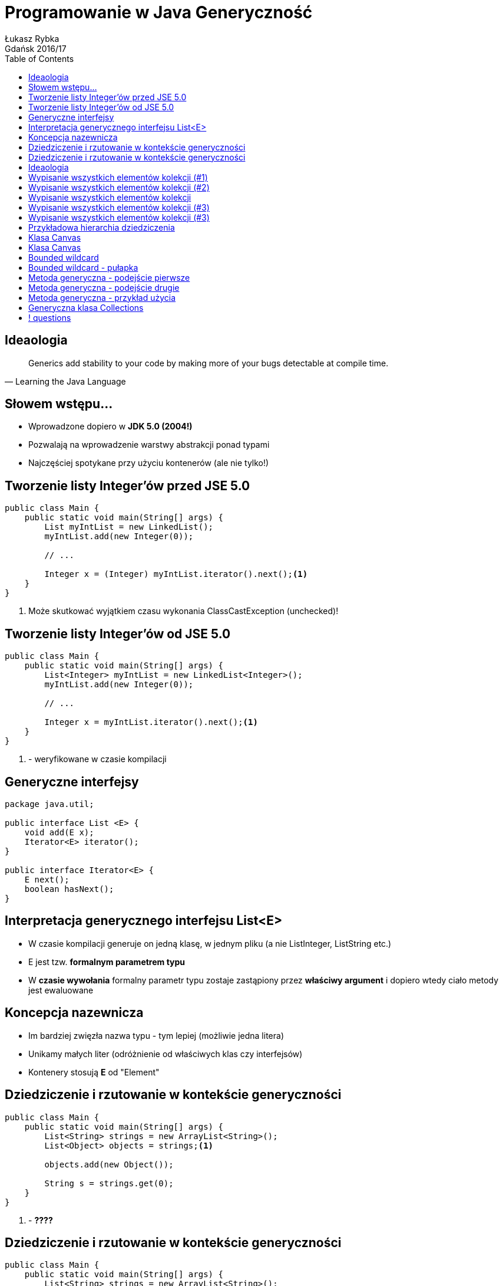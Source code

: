:longform:
:sectids!:
:imagesdir: images
:source-highlighter: highlightjs
:language: no-highlight
:dzslides-style: asciidoctor-custom
:dzslides-fonts: family=Yanone+Kaffeesatz:400,700,200,200&family=Cedarville+Cursive
:dzslides-transition: fade
:dzslides-highlight: monokai
:experimental:
:toc2:
:sectanchors:
:idprefix:
:idseparator: -
:icons: font
:linkattrs:

= Programowanie w Java Generyczność
Łukasz Rybka ; Gdańsk 2016/17

[.topic]
== Ideaologia

====
[quote, "Learning the Java Language"]
____
Generics add stability to your code by making more of your bugs detectable at compile time.
____
====

[.topic]
== Słowem wstępu...

[.incremental]
* Wprowadzone dopiero w *JDK 5.0 (2004!)*
* Pozwalają na wprowadzenie warstwy abstrakcji ponad typami
* Najczęściej spotykane przy użyciu kontenerów (ale nie tylko!)

[.topic.source]
== Tworzenie listy Integer'ów przed JSE 5.0

[source,java]
----
public class Main {
    public static void main(String[] args) {
        List myIntList = new LinkedList();
        myIntList.add(new Integer(0));

        // ...

        Integer x = (Integer) myIntList.iterator().next();<1>
    }
}
----
<1> Może skutkować wyjątkiem czasu wykonania ClassCastException (unchecked)!

[.topic.source]
== Tworzenie listy Integer'ów od JSE 5.0

[source,java]
----
public class Main {
    public static void main(String[] args) {
        List<Integer> myIntList = new LinkedList<Integer>();
        myIntList.add(new Integer(0));

        // ...

        Integer x = myIntList.iterator().next();<1>
    }
}
----
<1> - weryfikowane w czasie kompilacji

[.topic.source]
== Generyczne interfejsy

[source,java]
----
package java.util;

public interface List <E> {
    void add(E x);
    Iterator<E> iterator();
}

public interface Iterator<E> {
    E next();
    boolean hasNext();
}
----

[.topic]
== Interpretacja generycznego interfejsu List<E>

[.incremental]
* W czasie kompilacji generuje on jedną klasę, w jednym pliku (a nie ListInteger, ListString etc.)
* E jest tzw. *formalnym parametrem typu*
* W *czasie wywołania* formalny parametr typu zostaje zastąpiony przez *właściwy argument* i dopiero wtedy ciało metody jest ewaluowane

[.topic]
== Koncepcja nazewnicza

[.incremental]
* Im bardziej zwięzła nazwa typu - tym lepiej (możliwie jedna litera)
* Unikamy małych liter (odróżnienie od właściwych klas czy interfejsów)
* Kontenery stosują *E* od "Element"

[.topic.source]
== Dziedziczenie i rzutowanie w kontekście generyczności

[source,java]
----
public class Main {
    public static void main(String[] args) {
        List<String> strings = new ArrayList<String>();
        List<Object> objects = strings;<1>

        objects.add(new Object());

        String s = strings.get(0);
    }
}
----
<1> - *????*

[.topic.source]
== Dziedziczenie i rzutowanie w kontekście generyczności

[source,java]
----
public class Main {
    public static void main(String[] args) {
        List<String> strings = new ArrayList<String>();
        List<Object> objects = strings;<1>

        objects.add(new Object());

        String s = strings.get(0);
    }
}
----
<1> - zostanie zablokowane przez kompilator!

[.topic]
== Ideaologia

====
[quote, "Learning the Java Language"]
____
In general, if Foo is a subtype (subclass or subinterface) of Bar, and G is some generic type declaration, it is not the case that G<Foo> is a subtype of G<Bar>.
____
====

[.topic.source]
== Wypisanie wszystkich elementów kolekcji (#1)

[source,java]
----
public class Main {
    void printCollection(Collection c) {
        Iterator i = c.iterator();

        for (k = 0; k < c.size(); k++) {
            System.out.println(i.next());
        }
    }
}
----

[.topic.source]
== Wypisanie wszystkich elementów kolekcji (#2)

[source,java]
----
void printCollection(Collection<Object> c) {
    for (Object e : c) {
        System.out.println(e);
    }
}
----

[.topic]
== Wypisanie wszystkich elementów kolekcji

[.incremental]
* Wersja pierwsza działa z dowolnym typem kolekcji
* Wersja druga działa tylko z kolekcjami typu Collection<Object> (*!*)
* Co w takim razie jest "supertypem" wszystkich kolekcji?
* Collection<?> - "kolekcja nieznanego typu" (*wildcard*)

[.topic.source]
== Wypisanie wszystkich elementów kolekcji (#3)

[source,java]
----
void printCollection(Collection<?> c) {
    for (Object e : c) {<1>
        System.out.println(e);
    }
}
----
<1> - bezpieczne ponieważ wszystkie klasy dziedziczą po klasie Object

[.topic.source]
== Wypisanie wszystkich elementów kolekcji (#3)

[source,java]
----
public class Main {
    public static void main(String[] args) {
        Collection<?> c = new ArrayList<String>();

        c.add(new Object());<1>
    }
}
----
<1> - *błąd kompilacji!* - dlaczego?

[.topic.source]
== Przykładowa hierarchia dziedziczenia

[source,java]
----
public abstract class Shape {
    public abstract void draw(Canvas c);
}

public class Circle extends Shape {
    private int x, y, radius;
    public void draw(Canvas c) {
        ...
    }
}

public class Rectangle extends Shape {
    private int x, y, width, height;
    public void draw(Canvas c) {
        ...
    }
}
----

[.topic.source]
== Klasa Canvas

[source,java]
----

public class Canvas {
    public void draw(Shape s) {
        s.draw(this);
    }

    public void drawAll(List<Shape> shapes) {<1>
        for (Shape s: shapes) {
            s.draw(this);
       }
    }
}
----
<1> - może zostać wywołana jedynie z listą typu Shape

[.topic.source]
== Klasa Canvas

[source,java]
----

public class Canvas {
    public void draw(Shape s) {
        s.draw(this);
    }

    public void drawAll(List<? extends Shape> shapes) {
        for (Shape s: shapes) {<1>
            s.draw(this);
       }
    }
}
----
<1> - bezpieczne ponieważ wiemy, że przekazany typ będzie potomkiem Shape

[.topic]
== Bounded wildcard

[.incremental]
* Wyrażenie "<? extends X>" oznacza, że nie znamy dokładnego typu, lecz wiemy, że typ ten jest potomkiem X
* Typ X jest nazywany *upper bound of the wildcard*

[.topic.source]
== Bounded wildcard - pułapka

[source,java]
----

public class Main {
    public void addRectangle(List<? extends Shape> shapes) {
        shapes.add(0, new Rectangle());<1>
    }
}
----
<1> - *błąd kompilacji* - ponieważ nie znamy ostatecznego typu ?

[.topic.source]
== Metoda generyczna - podejście pierwsze

[source,java]
----

public class Main {
    static void fromArrayToCollection(Object[] a, Collection<?> c) {
        for (Object o : a) {
            c.add(o);<1>
        }
    }
}
----
<1> - *błąd kompilacji*

[.topic.source]
== Metoda generyczna - podejście drugie

[source,java]
----

public class Main {
    static <T> void fromArrayToCollection(T[] a, Collection<T> c) {
        for (T o : a) {
            c.add(o);
        }
    }
}
----

[.topic.source]
== Metoda generyczna - przykład użycia

[source,java]
----
Object[] oa = new Object[100];
Collection<Object> co = new ArrayList<Object>();

String[] sa = new String[100];
Collection<String> cs = new ArrayList<String>();

Integer[] ia = new Integer[100];
Float[] fa = new Float[100];
Number[] na = new Number[100];
Collection<Number> cn = new ArrayList<Number>();

fromArrayToCollection(oa, co);<1>
fromArrayToCollection(sa, cs);<2>
fromArrayToCollection(sa, co);<3>
fromArrayToCollection(ia, cn);<4>
fromArrayToCollection(fa, cn);<5>
fromArrayToCollection(na, cn);<6>
fromArrayToCollection(na, co);<7>
fromArrayToCollection(na, cs);<8>
----

[.topic.source]
== Generyczna klasa Collections

[source,java]
----
class Collections {
    public static <T> void copy(List<T> dest, List<? extends T> src) {<1>
        // ...
    }

    public static <T, S extends T> void copy(List<T> dest, List<S> src) {<2>
        // ...
    }
}
----
<1> - wersja z użyciem wildcard
<2> - wersja bez użycia wildcard

== ! questions
image::any-questions.jpg[caption="Pytania?", crole="invert", role="stretch-x"]